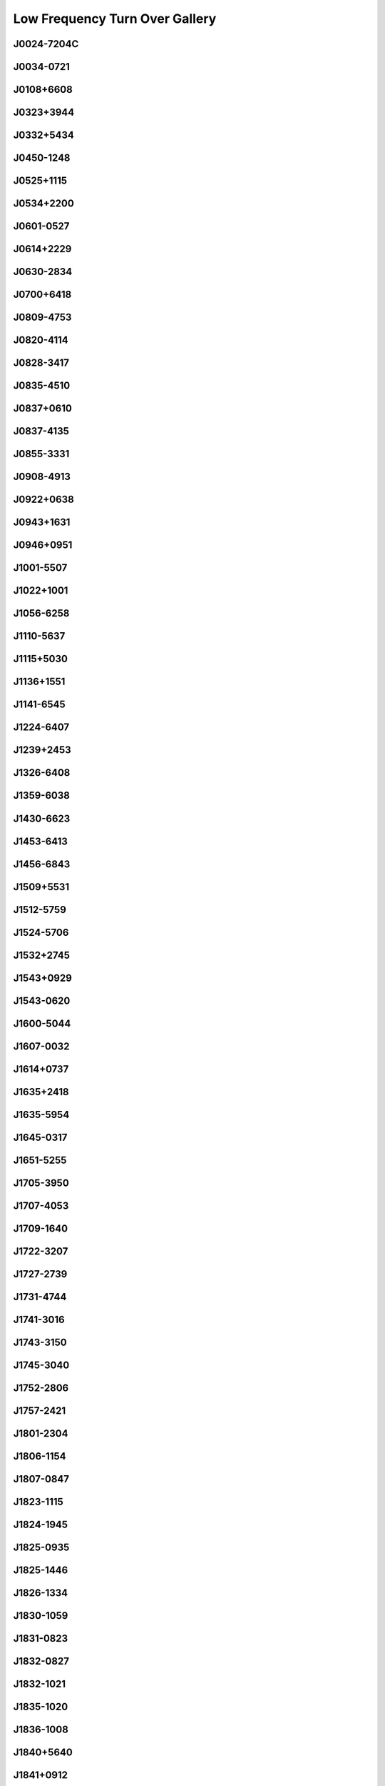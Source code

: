 
Low Frequency Turn Over Gallery
===============================



.. _J0024-7204C:

J0024-7204C
-----------
.. image:: best_fits/J0024-7204C_fit.png
  :width: 800


.. _J0034-0721:

J0034-0721
----------
.. image:: best_fits/J0034-0721_fit.png
  :width: 800


.. _J0108+6608:

J0108+6608
----------
.. image:: best_fits/J0108+6608_fit.png
  :width: 800


.. _J0323+3944:

J0323+3944
----------
.. image:: best_fits/J0323+3944_fit.png
  :width: 800


.. _J0332+5434:

J0332+5434
----------
.. image:: best_fits/J0332+5434_fit.png
  :width: 800


.. _J0450-1248:

J0450-1248
----------
.. image:: best_fits/J0450-1248_fit.png
  :width: 800


.. _J0525+1115:

J0525+1115
----------
.. image:: best_fits/J0525+1115_fit.png
  :width: 800


.. _J0534+2200:

J0534+2200
----------
.. image:: best_fits/J0534+2200_fit.png
  :width: 800


.. _J0601-0527:

J0601-0527
----------
.. image:: best_fits/J0601-0527_fit.png
  :width: 800


.. _J0614+2229:

J0614+2229
----------
.. image:: best_fits/J0614+2229_fit.png
  :width: 800


.. _J0630-2834:

J0630-2834
----------
.. image:: best_fits/J0630-2834_fit.png
  :width: 800


.. _J0700+6418:

J0700+6418
----------
.. image:: best_fits/J0700+6418_fit.png
  :width: 800


.. _J0809-4753:

J0809-4753
----------
.. image:: best_fits/J0809-4753_fit.png
  :width: 800


.. _J0820-4114:

J0820-4114
----------
.. image:: best_fits/J0820-4114_fit.png
  :width: 800


.. _J0828-3417:

J0828-3417
----------
.. image:: best_fits/J0828-3417_fit.png
  :width: 800


.. _J0835-4510:

J0835-4510
----------
.. image:: best_fits/J0835-4510_fit.png
  :width: 800


.. _J0837+0610:

J0837+0610
----------
.. image:: best_fits/J0837+0610_fit.png
  :width: 800


.. _J0837-4135:

J0837-4135
----------
.. image:: best_fits/J0837-4135_fit.png
  :width: 800


.. _J0855-3331:

J0855-3331
----------
.. image:: best_fits/J0855-3331_fit.png
  :width: 800


.. _J0908-4913:

J0908-4913
----------
.. image:: best_fits/J0908-4913_fit.png
  :width: 800


.. _J0922+0638:

J0922+0638
----------
.. image:: best_fits/J0922+0638_fit.png
  :width: 800


.. _J0943+1631:

J0943+1631
----------
.. image:: best_fits/J0943+1631_fit.png
  :width: 800


.. _J0946+0951:

J0946+0951
----------
.. image:: best_fits/J0946+0951_fit.png
  :width: 800


.. _J1001-5507:

J1001-5507
----------
.. image:: best_fits/J1001-5507_fit.png
  :width: 800


.. _J1022+1001:

J1022+1001
----------
.. image:: best_fits/J1022+1001_fit.png
  :width: 800


.. _J1056-6258:

J1056-6258
----------
.. image:: best_fits/J1056-6258_fit.png
  :width: 800


.. _J1110-5637:

J1110-5637
----------
.. image:: best_fits/J1110-5637_fit.png
  :width: 800


.. _J1115+5030:

J1115+5030
----------
.. image:: best_fits/J1115+5030_fit.png
  :width: 800


.. _J1136+1551:

J1136+1551
----------
.. image:: best_fits/J1136+1551_fit.png
  :width: 800


.. _J1141-6545:

J1141-6545
----------
.. image:: best_fits/J1141-6545_fit.png
  :width: 800


.. _J1224-6407:

J1224-6407
----------
.. image:: best_fits/J1224-6407_fit.png
  :width: 800


.. _J1239+2453:

J1239+2453
----------
.. image:: best_fits/J1239+2453_fit.png
  :width: 800


.. _J1326-6408:

J1326-6408
----------
.. image:: best_fits/J1326-6408_fit.png
  :width: 800


.. _J1359-6038:

J1359-6038
----------
.. image:: best_fits/J1359-6038_fit.png
  :width: 800


.. _J1430-6623:

J1430-6623
----------
.. image:: best_fits/J1430-6623_fit.png
  :width: 800


.. _J1453-6413:

J1453-6413
----------
.. image:: best_fits/J1453-6413_fit.png
  :width: 800


.. _J1456-6843:

J1456-6843
----------
.. image:: best_fits/J1456-6843_fit.png
  :width: 800


.. _J1509+5531:

J1509+5531
----------
.. image:: best_fits/J1509+5531_fit.png
  :width: 800


.. _J1512-5759:

J1512-5759
----------
.. image:: best_fits/J1512-5759_fit.png
  :width: 800


.. _J1524-5706:

J1524-5706
----------
.. image:: best_fits/J1524-5706_fit.png
  :width: 800


.. _J1532+2745:

J1532+2745
----------
.. image:: best_fits/J1532+2745_fit.png
  :width: 800


.. _J1543+0929:

J1543+0929
----------
.. image:: best_fits/J1543+0929_fit.png
  :width: 800


.. _J1543-0620:

J1543-0620
----------
.. image:: best_fits/J1543-0620_fit.png
  :width: 800


.. _J1600-5044:

J1600-5044
----------
.. image:: best_fits/J1600-5044_fit.png
  :width: 800


.. _J1607-0032:

J1607-0032
----------
.. image:: best_fits/J1607-0032_fit.png
  :width: 800


.. _J1614+0737:

J1614+0737
----------
.. image:: best_fits/J1614+0737_fit.png
  :width: 800


.. _J1635+2418:

J1635+2418
----------
.. image:: best_fits/J1635+2418_fit.png
  :width: 800


.. _J1635-5954:

J1635-5954
----------
.. image:: best_fits/J1635-5954_fit.png
  :width: 800


.. _J1645-0317:

J1645-0317
----------
.. image:: best_fits/J1645-0317_fit.png
  :width: 800


.. _J1651-5255:

J1651-5255
----------
.. image:: best_fits/J1651-5255_fit.png
  :width: 800


.. _J1705-3950:

J1705-3950
----------
.. image:: best_fits/J1705-3950_fit.png
  :width: 800


.. _J1707-4053:

J1707-4053
----------
.. image:: best_fits/J1707-4053_fit.png
  :width: 800


.. _J1709-1640:

J1709-1640
----------
.. image:: best_fits/J1709-1640_fit.png
  :width: 800


.. _J1722-3207:

J1722-3207
----------
.. image:: best_fits/J1722-3207_fit.png
  :width: 800


.. _J1727-2739:

J1727-2739
----------
.. image:: best_fits/J1727-2739_fit.png
  :width: 800


.. _J1731-4744:

J1731-4744
----------
.. image:: best_fits/J1731-4744_fit.png
  :width: 800


.. _J1741-3016:

J1741-3016
----------
.. image:: best_fits/J1741-3016_fit.png
  :width: 800


.. _J1743-3150:

J1743-3150
----------
.. image:: best_fits/J1743-3150_fit.png
  :width: 800


.. _J1745-3040:

J1745-3040
----------
.. image:: best_fits/J1745-3040_fit.png
  :width: 800


.. _J1752-2806:

J1752-2806
----------
.. image:: best_fits/J1752-2806_fit.png
  :width: 800


.. _J1757-2421:

J1757-2421
----------
.. image:: best_fits/J1757-2421_fit.png
  :width: 800


.. _J1801-2304:

J1801-2304
----------
.. image:: best_fits/J1801-2304_fit.png
  :width: 800


.. _J1806-1154:

J1806-1154
----------
.. image:: best_fits/J1806-1154_fit.png
  :width: 800


.. _J1807-0847:

J1807-0847
----------
.. image:: best_fits/J1807-0847_fit.png
  :width: 800


.. _J1823-1115:

J1823-1115
----------
.. image:: best_fits/J1823-1115_fit.png
  :width: 800


.. _J1824-1945:

J1824-1945
----------
.. image:: best_fits/J1824-1945_fit.png
  :width: 800


.. _J1825-0935:

J1825-0935
----------
.. image:: best_fits/J1825-0935_fit.png
  :width: 800


.. _J1825-1446:

J1825-1446
----------
.. image:: best_fits/J1825-1446_fit.png
  :width: 800


.. _J1826-1334:

J1826-1334
----------
.. image:: best_fits/J1826-1334_fit.png
  :width: 800


.. _J1830-1059:

J1830-1059
----------
.. image:: best_fits/J1830-1059_fit.png
  :width: 800


.. _J1831-0823:

J1831-0823
----------
.. image:: best_fits/J1831-0823_fit.png
  :width: 800


.. _J1832-0827:

J1832-0827
----------
.. image:: best_fits/J1832-0827_fit.png
  :width: 800


.. _J1832-1021:

J1832-1021
----------
.. image:: best_fits/J1832-1021_fit.png
  :width: 800


.. _J1835-1020:

J1835-1020
----------
.. image:: best_fits/J1835-1020_fit.png
  :width: 800


.. _J1836-1008:

J1836-1008
----------
.. image:: best_fits/J1836-1008_fit.png
  :width: 800


.. _J1840+5640:

J1840+5640
----------
.. image:: best_fits/J1840+5640_fit.png
  :width: 800


.. _J1841+0912:

J1841+0912
----------
.. image:: best_fits/J1841+0912_fit.png
  :width: 800


.. _J1843-0000:

J1843-0000
----------
.. image:: best_fits/J1843-0000_fit.png
  :width: 800


.. _J1844-0244:

J1844-0244
----------
.. image:: best_fits/J1844-0244_fit.png
  :width: 800


.. _J1845-0743:

J1845-0743
----------
.. image:: best_fits/J1845-0743_fit.png
  :width: 800


.. _J1848-0123:

J1848-0123
----------
.. image:: best_fits/J1848-0123_fit.png
  :width: 800


.. _J1849-0636:

J1849-0636
----------
.. image:: best_fits/J1849-0636_fit.png
  :width: 800


.. _J1852-0635:

J1852-0635
----------
.. image:: best_fits/J1852-0635_fit.png
  :width: 800


.. _J1900-2600:

J1900-2600
----------
.. image:: best_fits/J1900-2600_fit.png
  :width: 800


.. _J1901+0331:

J1901+0331
----------
.. image:: best_fits/J1901+0331_fit.png
  :width: 800


.. _J1902+0615:

J1902+0615
----------
.. image:: best_fits/J1902+0615_fit.png
  :width: 800


.. _J1903+0135:

J1903+0135
----------
.. image:: best_fits/J1903+0135_fit.png
  :width: 800


.. _J1903-0632:

J1903-0632
----------
.. image:: best_fits/J1903-0632_fit.png
  :width: 800


.. _J1909+0007:

J1909+0007
----------
.. image:: best_fits/J1909+0007_fit.png
  :width: 800


.. _J1909+0254:

J1909+0254
----------
.. image:: best_fits/J1909+0254_fit.png
  :width: 800


.. _J1910-0309:

J1910-0309
----------
.. image:: best_fits/J1910-0309_fit.png
  :width: 800


.. _J1913-0440:

J1913-0440
----------
.. image:: best_fits/J1913-0440_fit.png
  :width: 800


.. _J1935+1616:

J1935+1616
----------
.. image:: best_fits/J1935+1616_fit.png
  :width: 800


.. _J1941-2602:

J1941-2602
----------
.. image:: best_fits/J1941-2602_fit.png
  :width: 800


.. _J1946+1805:

J1946+1805
----------
.. image:: best_fits/J1946+1805_fit.png
  :width: 800


.. _J1955+5059:

J1955+5059
----------
.. image:: best_fits/J1955+5059_fit.png
  :width: 800


.. _J2002+4050:

J2002+4050
----------
.. image:: best_fits/J2002+4050_fit.png
  :width: 800


.. _J2018+2839:

J2018+2839
----------
.. image:: best_fits/J2018+2839_fit.png
  :width: 800


.. _J2022+2854:

J2022+2854
----------
.. image:: best_fits/J2022+2854_fit.png
  :width: 800


.. _J2046-0421:

J2046-0421
----------
.. image:: best_fits/J2046-0421_fit.png
  :width: 800


.. _J2048-1616:

J2048-1616
----------
.. image:: best_fits/J2048-1616_fit.png
  :width: 800


.. _J2055+3630:

J2055+3630
----------
.. image:: best_fits/J2055+3630_fit.png
  :width: 800


.. _J2113+2754:

J2113+2754
----------
.. image:: best_fits/J2113+2754_fit.png
  :width: 800


.. _J2113+4644:

J2113+4644
----------
.. image:: best_fits/J2113+4644_fit.png
  :width: 800


.. _J2145-0750:

J2145-0750
----------
.. image:: best_fits/J2145-0750_fit.png
  :width: 800


.. _J2149+6329:

J2149+6329
----------
.. image:: best_fits/J2149+6329_fit.png
  :width: 800


.. _J2219+4754:

J2219+4754
----------
.. image:: best_fits/J2219+4754_fit.png
  :width: 800


.. _J2229+6205:

J2229+6205
----------
.. image:: best_fits/J2229+6205_fit.png
  :width: 800


.. _J2257+5909:

J2257+5909
----------
.. image:: best_fits/J2257+5909_fit.png
  :width: 800


.. _J2308+5547:

J2308+5547
----------
.. image:: best_fits/J2308+5547_fit.png
  :width: 800


.. _J2317+2149:

J2317+2149
----------
.. image:: best_fits/J2317+2149_fit.png
  :width: 800


.. _J2321+6024:

J2321+6024
----------
.. image:: best_fits/J2321+6024_fit.png
  :width: 800
